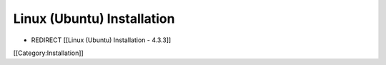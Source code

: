 Linux (Ubuntu) Installation
===========================


* REDIRECT [[Linux (Ubuntu) Installation - 4.3.3]]

[[Category:Installation]]
